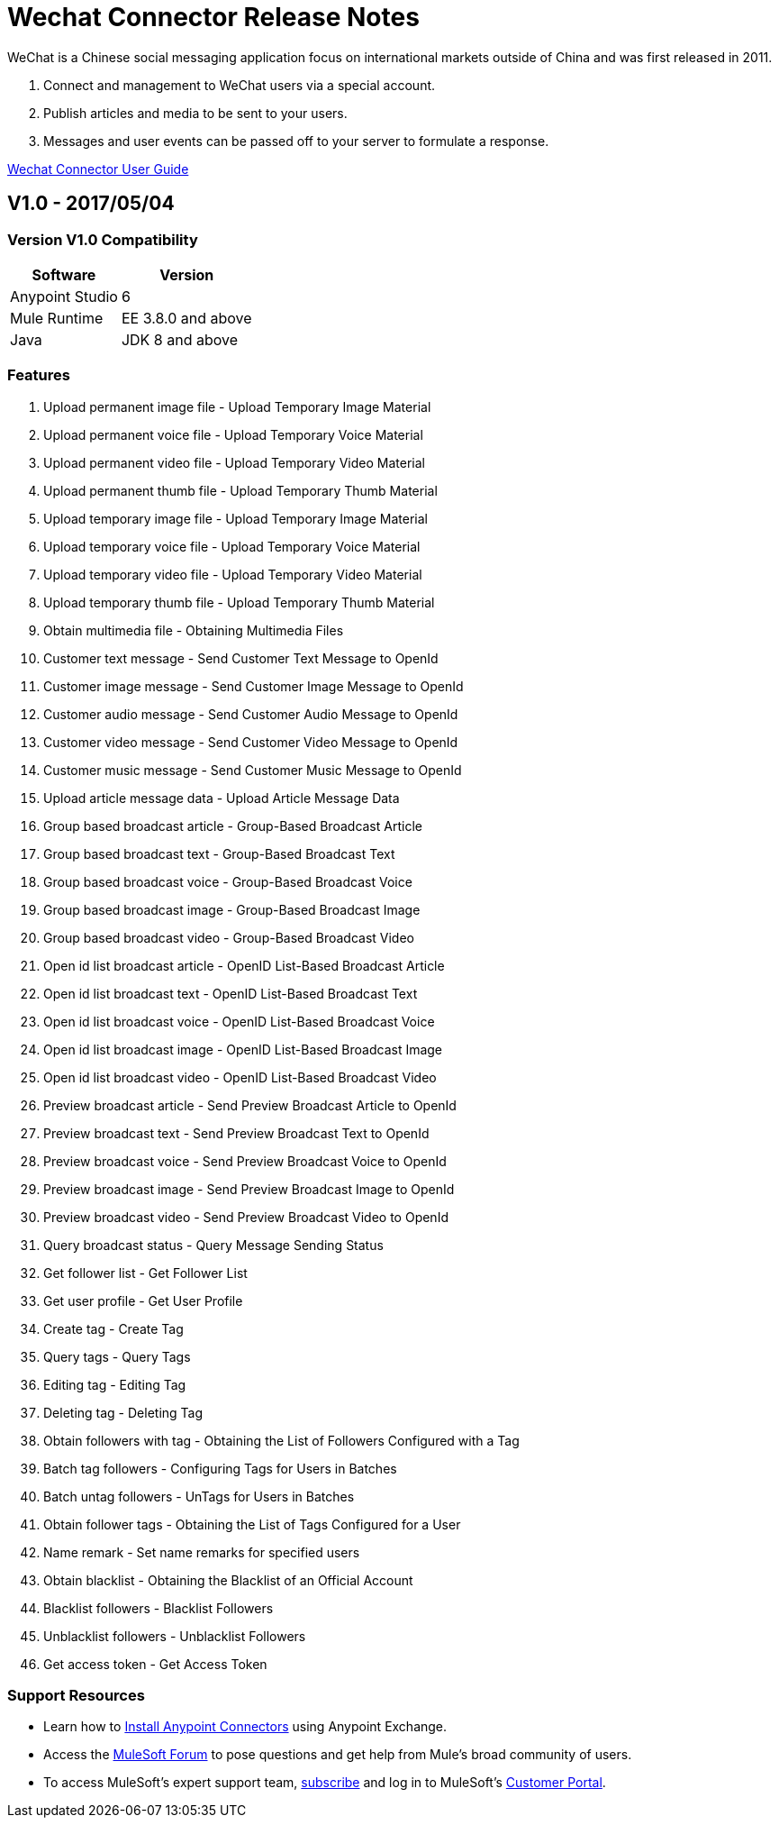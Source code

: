 ////
The following is the approved connector release notes template for documenting MuleSoft Supported Connectors.
////

= Wechat Connector Release Notes
////
[<System_Name>: The system the connector connects to, at the other end of the mule runtime, i.e. SalesForce, Workday Financials]
////
:keywords: add_keywords_separated_by_commas


WeChat is a Chinese social messaging application focus on international markets outside of China
and was first released in 2011.

. Connect and management to WeChat users via a special account.
. Publish articles and media to be sent to your users.
. Messages and user events can be passed off to your server to formulate a response.

link:/wechat-connector[Wechat Connector User Guide]
////
Points to the docs.mulesoft pages for documentation on the functional aspects of the connector. e.g.: link:/mule-user-guide/v/3.8/connector-x[Connector X User Guide]
////

== V1.0 - 2017/05/04
////
<Connector_Version> : Describes the connector version, such as “V2013”, “V4.0”, “V4.0.1-HF2” or whatever used for release]
<Release_date> : The date on which the connector is released (not when the notes are written, mind you)
////

=== Version V1.0  Compatibility

[%header%autowidth]
|===
|Software |Version
|Anypoint Studio  |6
|Mule Runtime |EE 3.8.0 and above
|Java |JDK 8 and above
|===

=== Features

. Upload permanent image file - Upload Temporary Image Material 
. Upload permanent voice file - Upload Temporary Voice Material
. Upload permanent video file - Upload Temporary Video Material
. Upload permanent thumb file - Upload Temporary Thumb Material
. Upload temporary image file - Upload Temporary Image Material 
. Upload temporary voice file - Upload Temporary Voice Material
. Upload temporary video file - Upload Temporary Video Material
. Upload temporary thumb file - Upload Temporary Thumb Material
. Obtain multimedia file - Obtaining Multimedia Files 
. Customer text message - Send Customer Text Message to OpenId 
. Customer image message - Send Customer Image Message to OpenId 
. Customer audio message - Send Customer Audio Message to OpenId 
. Customer video message - Send Customer Video Message to OpenId
. Customer music message - Send Customer Music Message to OpenId 
. Upload article message data - Upload Article Message Data 
. Group based broadcast article - Group-Based Broadcast Article 
. Group based broadcast text - Group-Based Broadcast Text
. Group based broadcast voice - Group-Based Broadcast Voice 
. Group based broadcast image - Group-Based Broadcast Image 
. Group based broadcast video - Group-Based Broadcast Video 
. Open id list broadcast article - OpenID List-Based Broadcast Article 
. Open id list broadcast text - OpenID List-Based Broadcast Text 
. Open id list broadcast voice - OpenID List-Based Broadcast Voice 
. Open id list broadcast image - OpenID List-Based Broadcast Image 
. Open id list broadcast video - OpenID List-Based Broadcast Video 
. Preview broadcast article - Send Preview Broadcast Article to OpenId 
. Preview broadcast text - Send Preview Broadcast Text to OpenId 
. Preview broadcast voice - Send Preview Broadcast Voice to OpenId 
. Preview broadcast image - Send Preview Broadcast Image to OpenId 
. Preview broadcast video - Send Preview Broadcast Video to OpenId 
. Query broadcast status - Query Message Sending Status 
. Get follower list - Get Follower List 
. Get user profile - Get User Profile 
. Create tag - Create Tag 
. Query tags - Query Tags
. Editing tag - Editing Tag 
. Deleting tag - Deleting Tag 
. Obtain followers with tag - Obtaining the List of Followers Configured with a Tag 
. Batch tag followers - Configuring Tags for Users in Batches
. Batch untag followers - UnTags for Users in Batches 
. Obtain follower tags - Obtaining the List of Tags Configured for a User 
. Name remark - Set name remarks for specified users
. Obtain blacklist - Obtaining the Blacklist of an Official Account 
. Blacklist followers - Blacklist Followers 
. Unblacklist followers - Unblacklist Followers 
. Get access token - Get Access Token 

//Example of a Feature listing:

//NTLM Authentication - NTLM authentication is now more robust and widely compatible with more domain controller configurations.

=== Support Resources
////
could also be named See Also
////
* Learn how to link:/mule-user-guide/v/3.8/installing-connectors[Install Anypoint Connectors] using Anypoint Exchange.
* Access the link:http://forum.mulesoft.org/mulesoft[MuleSoft Forum] to pose questions and get help from Mule’s broad community of users.
* To access MuleSoft’s expert support team, link:http://www.mulesoft.com/mule-esb-subscription[subscribe] and log in to MuleSoft’s link:http://www.mulesoft.com/support-login[Customer Portal].
